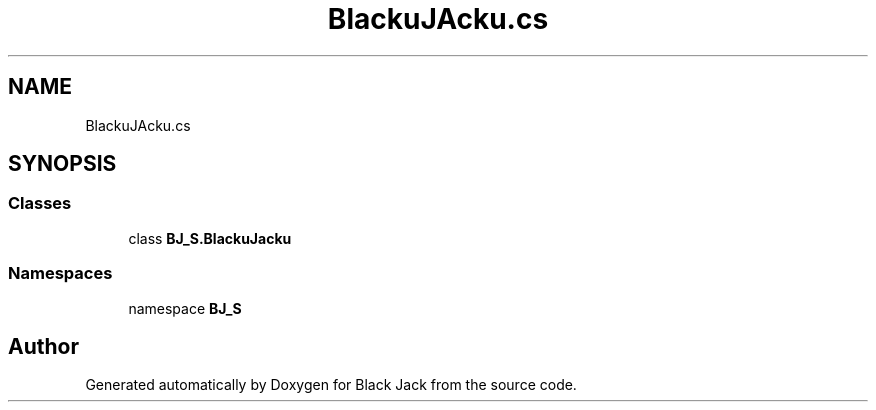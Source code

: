 .TH "BlackuJAcku.cs" 3 "Mon Jun 8 2020" "Version Alpha" "Black Jack" \" -*- nroff -*-
.ad l
.nh
.SH NAME
BlackuJAcku.cs
.SH SYNOPSIS
.br
.PP
.SS "Classes"

.in +1c
.ti -1c
.RI "class \fBBJ_S\&.BlackuJacku\fP"
.br
.in -1c
.SS "Namespaces"

.in +1c
.ti -1c
.RI "namespace \fBBJ_S\fP"
.br
.in -1c
.SH "Author"
.PP 
Generated automatically by Doxygen for Black Jack from the source code\&.
